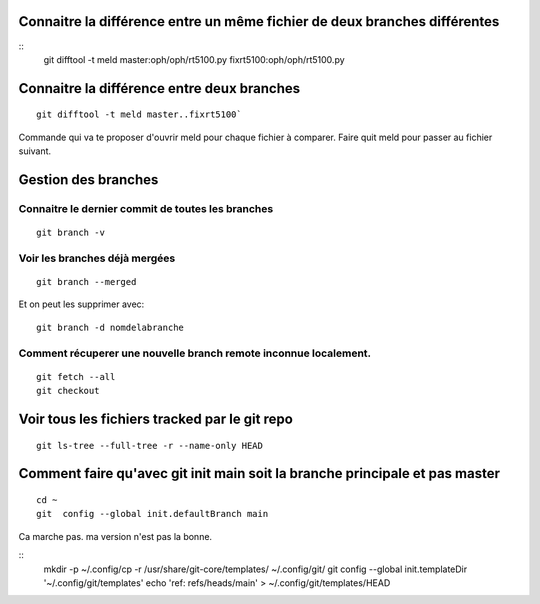 Connaitre la différence entre un même fichier de deux branches  différentes
###########################################################################

::
   git difftool -t meld master:oph/oph/rt5100.py fixrt5100:oph/oph/rt5100.py
   
Connaitre la différence entre deux branches
###########################################
::

   git difftool -t meld master..fixrt5100`  

Commande qui va te proposer d'ouvrir meld pour chaque fichier à comparer. Faire quit meld pour passer au fichier suivant. 

Gestion des branches
####################

Connaitre le dernier commit de toutes les branches
**************************************************
:: 
   
   git branch -v
   
Voir les branches déjà mergées
******************************
::
   
   git branch --merged  
   
Et on peut les supprimer avec::
   
   git branch -d nomdelabranche  

Comment récuperer une nouvelle branch remote inconnue localement.
*****************************************************************
::
   
   git fetch --all
   git checkout 

Voir tous les fichiers tracked par le git repo
##############################################

:: 

   git ls-tree --full-tree -r --name-only HEAD
   
Comment faire qu'avec git init main soit la branche principale et pas master
############################################################################
   
:: 

   cd ~ 
   git  config --global init.defaultBranch main

Ca marche pas. ma version n'est pas la bonne. 

::
   mkdir -p ~/.config/cp -r /usr/share/git-core/templates/ ~/.config/git/
   git config --global init.templateDir '~/.config/git/templates'
   echo 'ref: refs/heads/main' > ~/.config/git/templates/HEAD
   
   